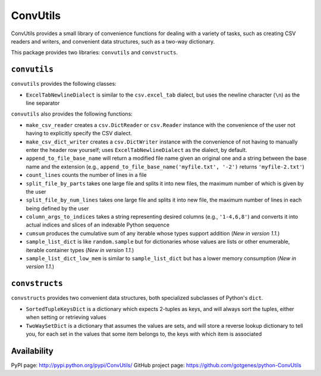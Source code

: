 =========
ConvUtils
=========

ConvUtils provides a small library of convenience functions for dealing
with a variety of tasks, such as creating CSV readers and writers, and
convenient data structures, such as a two-way dictionary.

This package provides two libraries: ``convutils`` and ``convstructs``.


``convutils``
=============

``convutils`` provides the following classes:

* ``ExcelTabNewlineDialect`` is similar to the ``csv.excel_tab``
  dialect, but uses the newline character (``\n``) as the line
  separator

``convutils`` also provides the following functions:

* ``make_csv_reader`` creates a ``csv.DictReader`` or ``csv.Reader``
  instance with the convenience of the user not having to explicitly
  specify the CSV dialect.
* ``make_csv_dict_writer`` creates a ``csv.DictWriter`` instance with
  the convenience of not having to manually enter the header row
  yourself; uses ``ExcelTabNewlineDialect`` as the dialect, by default.
* ``append_to_file_base_name`` will return a modified file name given
  an original one and a string between the base name and the extension
  (e.g., ``append_to_file_base_name('myfile.txt', '-2')`` returns
  ``'myfile-2.txt'``)
* ``count_lines`` counts the number of lines in a file
* ``split_file_by_parts`` takes one large file and splits it into new
  files, the maximum number of which is given by the user
* ``split_file_by_num_lines`` takes one large file and splits it into
  new file, the maximum number of lines in each being defined by the
  user
* ``column_args_to_indices`` takes a string representing desired
  columns (e.g., ``'1-4,6,8'``) and converts it into actual indices
  and slices of an indexable Python sequence
* ``cumsum`` produces the cumulative sum of any iterable whose types
  support addition (*New in version 1.1.*)
* ``sample_list_dict`` is like ``random.sample`` but for dictionaries
  whose values are lists or other enumerable, iterable container types
  (*New in version 1.1.*)
* ``sample_list_dict_low_mem`` is similar to ``sample_list_dict`` but
  has a lower memory consumption (*New in version 1.1.*)


``convstructs``
===============

``convstructs`` provides two convenient data structures, both
specialized subclasses of Python's ``dict``.

* ``SortedTupleKeysDict`` is a dictionary which expects 2-tuples as
  keys, and will always sort the tuples, either when setting or
  retrieving values
* ``TwoWaySetDict`` is a dictionary that assumes the values are sets,
  and will store a reverse lookup dictionary to tell you, for each set
  in the values that some item belongs to, the keys with which item is
  associated


Availability
============

PyPI page: http://pypi.python.org/pypi/ConvUtils/
GitHub project page: https://github.com/gotgenes/python-ConvUtils

